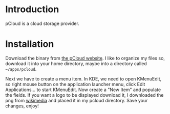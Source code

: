 * Introduction
pCloud is a cloud storage provider.
* Installation
Download the binary from [[https://www.pcloud.com/download-free-online-cloud-file-storage.html][the pCloud website]]. I like to organize my files so, download it into your home directory, maybe into a directory called =~/apps/pcloud=.

Next we have to create a menu item. In KDE, we need to open KMenuEdit, so right mouse button on the application launcher menu, click Edit Applications... to start KMenuEdit. Now create a "New Item" and populate the fields. If you want a logo to be displayed download it, I downloaded the png from [[https://commons.wikimedia.org/wiki/File:Pcloud-logo.svg][wikimedia]] and placed it in my pcloud directory. Save your changes, enjoy!
